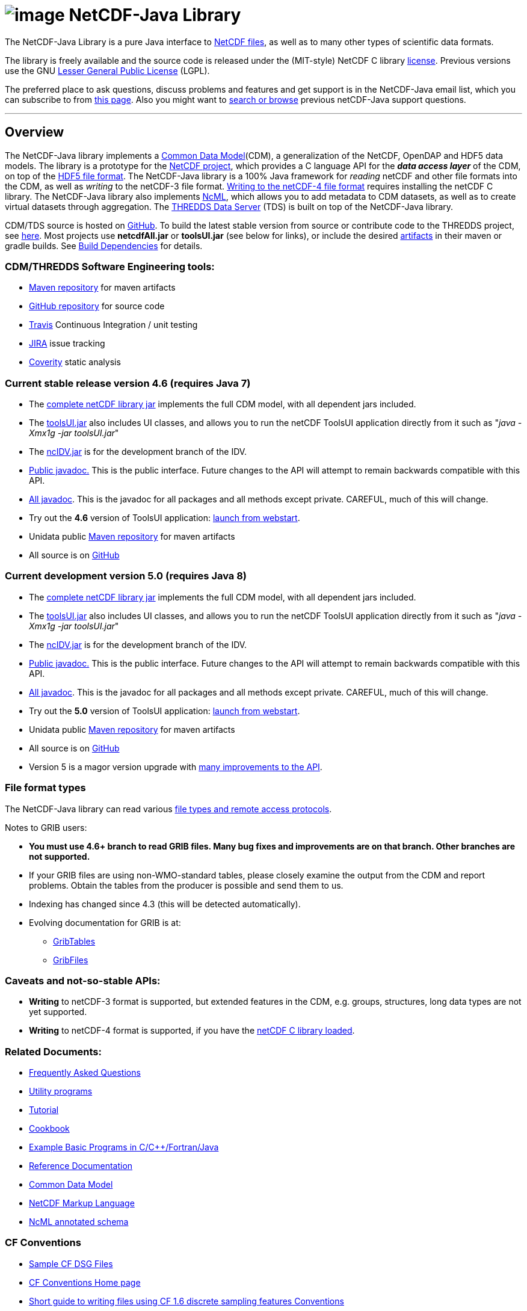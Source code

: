 :source-highlighter: coderay
[[threddsDocs]]

:tdsDocs: ../tds/reference

= image:netcdfBig.gif[image] NetCDF-Java Library

The NetCDF-Java Library is a pure Java interface to
http://www.unidata.ucar.edu/software/netcdf/index.html[NetCDF files], as
well as to many other types of scientific data formats. 

The library is freely available and the source code is released under
the (MIT-style) NetCDF C library
http://www.unidata.ucar.edu/software/netcdf/copyright.html[license].
Previous versions use the GNU
http://www.gnu.org/copyleft/lesser.html[Lesser General Public License]
(LGPL).

The preferred place to ask questions, discuss problems and features and
get support is in the NetCDF-Java email list, which you can subscribe to
from http://www.unidata.ucar.edu/support/index.html#subscribe[this
page]. Also you might want to
http://www.unidata.ucar.edu/mailing_lists/archives/netcdf-java/[search
or browse] previous netCDF-Java support questions.

'''''

== Overview

The NetCDF-Java library implements a <<CDM/index#,Common Data Model>>(CDM), a generalization of the NetCDF, OpenDAP and HDF5 data models.
The library is a prototype for the http://www.unidata.ucar.edu/software/netcdf/[NetCDF project],
which provides a C language API for the *_data access layer_* of the CDM, on top of the
https://www.hdfgroup.org/HDF5/doc/H5.format.html[HDF5 file format].
The NetCDF-Java library is a 100% Java framework for _reading_ netCDF and other file formats into the CDM, as well as _writing_ to the netCDF-3 file format.
<<reference/netcdf4Clibrary#,Writing to the netCDF-4 file format>> requires installing the netCDF C library.
The NetCDF-Java library also implements http://www.unidata.ucar.edu/software/netcdf/ncml/[NcML],
which allows you to add metadata to CDM datasets, as well as to create virtual datasets through aggregation.
The <<../tds/TDS#,THREDDS Data Server>> (TDS) is built on top of the NetCDF-Java library.

CDM/TDS source is hosted on https://github.com/Unidata/thredds[GitHub].
To build the latest stable version from source or contribute code to the
THREDDS project, see <<tutorial/SourceCodeBuild#,here>>. Most
projects use *netcdfAll.jar* or *toolsUI.jar* (see below for links), or
include the desired http://artifacts.unidata.ucar.edu/[artifacts] in
their maven or gradle builds. See
<<reference/BuildDependencies#,Build Dependencies>> for details.

=== CDM/THREDDS Software Engineering tools:

* http://artifacts.unidata.ucar.edu/[Maven repository] for maven artifacts
* http://github.com/unidata[GitHub repository] for source code
* https://travis-ci.org/Unidata/thredds[Travis] Continuous Integration / unit testing
* https://bugtracking.unidata.ucar.edu/browse/TDS[JIRA] issue tracking
* https://scan.coverity.com/projects/388?tab=overview[Coverity] static analysis

[[v46]]
=== Current stable release version 4.6 (requires Java 7)

* The ftp://ftp.unidata.ucar.edu/pub/netcdf-java/v4.6/netcdfAll-4.6.jar[complete
netCDF library jar] implements the full CDM model, with all dependent
jars included.
* The ftp://ftp.unidata.ucar.edu/pub/netcdf-java/v4.6/toolsUI-4.6.jar[toolsUI.jar]
also includes UI classes, and allows you to run the netCDF ToolsUI
application directly from it such as "__java -Xmx1g -jar toolsUI.jar__"
* The ftp://ftp.unidata.ucar.edu/pub/netcdf-java/v4.6/ncIdv-4.6.jar[ncIDV.jar]
is for the development branch of the IDV.
* <<javadoc/index#,Public javadoc.>> This is the public interface.
Future changes to the API will attempt to remain backwards compatible
with this API.
* <<javadocAll/index#,All javadoc>>. This is the javadoc for all packages and all methods except private. CAREFUL, much of this will change.
* Try out the *4.6* version of ToolsUI application: link:webstart/netCDFtools.jnlp[launch from webstart].
* Unidata public https://artifacts.unidata.ucar.edu/content/repositories/unidata-releases/edu/ucar/[Maven repository] for maven artifacts
* All source is on https://github.com/Unidata/thredds[GitHub]

[[v50]]
=== Current development version 5.0 (requires Java 8)

* The ftp://ftp.unidata.ucar.edu/pub/netcdf-java/v5.0/netcdfAll-5.0.jar[complete netCDF library jar]
implements the full CDM model, with all dependent jars included.
* The ftp://ftp.unidata.ucar.edu/pub/netcdf-java/v5.0/toolsUI-5.0.jar[toolsUI.jar]
also includes UI classes, and allows you to run the netCDF ToolsUI application directly from it such as "__java -Xmx1g -jar toolsUI.jar__"
* The ftp://ftp.unidata.ucar.edu/pub/netcdf-java/v5.0/ncIdv-5.0.jar[ncIDV.jar] is for the development branch of the IDV.
* http://www.unidata.ucar.edu/software/thredds/v5.0/netcdf-java/javadoc/index.html[Public javadoc.]
This is the public interface. Future changes to the API will attempt to remain backwards compatible with this API.
* http://www.unidata.ucar.edu/software/thredds/v5.0/netcdf-java/javadocAll/index.html[All javadoc].
This is the javadoc for all packages and all methods except private. CAREFUL, much of this will change.
* Try out the *5.0* version of ToolsUI application:
http://www.unidata.ucar.edu/software/thredds/v5.0/netcdf-java/webstart/netCDFtools.jnlp[launch from webstart].
* Unidata public https://artifacts.unidata.ucar.edu/content/repositories/unidata-releases/edu/ucar/[Maven repository] for maven artifacts
* All source is on https://github.com/Unidata/thredds[GitHub]
* Version 5 is a magor version upgrade with <<{tdsDocs}/../UpgradingTo5#,many improvements to the API>>.

=== File format types

The NetCDF-Java library can read various <<reference/formats/FileTypes#,file types and remote access protocols>>.

Notes to GRIB users:

* *You must use 4.6+ branch to read GRIB files. Many bug fixes and improvements are on that branch. Other branches are not supported.*
* If your GRIB files are using non-WMO-standard tables, please closely
examine the output from the CDM and report problems. Obtain the tables
from the producer is possible and send them to us.
* Indexing has changed since 4.3 (this will be detected automatically).
* Evolving documentation for GRIB is at:

** <<reference/formats/GribTables#,GribTables>>
** <<reference/formats/GribFiles#,GribFiles>>

=== Caveats and not-so-stable APIs:

* *Writing* to netCDF-3 format is supported, but extended features in the CDM, e.g. groups, structures, long data types are not yet supported.
* *Writing* to netCDF-4 format is supported, if you have the <<reference/netcdf4Clibrary#,netCDF C library loaded>>.

=== Related Documents:

* <<reference/faq#,Frequently Asked Questions>>
* <<reference/manPages#,Utility programs>>
* <<tutorial/index#,Tutorial>>
* <<reference/Cookbook#,Cookbook>>
* http://www.unidata.ucar.edu/software/netcdf/examples/programs/[Example Basic Programs in C/C++/Fortran/Java]
* <<reference/index#,Reference Documentation>>
* <<CDM/index#,Common Data Model>>
* <<ncml/index#,NetCDF Markup Language>>
* <<ncml/AnnotatedSchema4#,NcML annotated schema>>

=== CF Conventions

* http://thredds-test.unidata.ucar.edu/thredds/catalog/cf_examples.html[Sample CF DSG Files]
* http://www.cfconventions.org[CF Conventions Home page]
* <<reference/FeatureDatasets/CFpointImplement#,Short guide to writing files using CF 1.6 discrete sampling features Conventions>>
* <<CDM/CFdiff#,Differences between CF and CDM>>
* <<reference/FeatureDatasets/CFencodingTable#,CF Point Observation Data encoding Table>>
* http://www.ral.ucar.edu/projects/titan/docs/radial_formats/cfradial.html[CF/Radial RADAR/LIDAR Data Format]
* CF Convention Conformance Checking:
** http://cfconventions.org/compliance-checker.html
** http://join.iek.fz-juelich.de/htap/upload

=== Coordinate Systems

Working notes and documentation on the *_Coordinate System_* layer of the CDM:

* <<CDM/index#CoordSys,Common Data Model (CDM) and Coordinate Systems>>

=== Feature Datasets

Working notes and documents on the *_Feature Type_* layer of the CDM:

* <<CDM/index#ScientificFeatureTypes,Common Data Model (CDM) and Feature Types>>
* <<reference/FeatureDatasets/Overview#,Feature Datasets (Overview)>>
* <<reference/FeatureDatasets/CoverageFeatures#,Coverage Dataset>>: Data in a multidimensional grid, eg model output, satellite data.
* <<reference/FeatureDatasets/PointFeatures#,Point Dataset>>: Discrete Sampling Geometry (DSG) datasets
* <<reference/FeatureDatasets/CFpointImplement#,CDM implementation of CF discrete sampling features>>
* link:reference/FeatureDatasets/PointFeatureUML.svg[Point Feature UML]
* Adding unstructured grids to the CDM
http://cloud.github.com/downloads/asascience/UGRID-Java/UGRID_implementation_in_NetCDF_Java.pdf[statement of work]
* <<{tdsDocs}/collections/FeatureCollections#,Feature Collections in TDS>>

=== Streaming NetCDF

* <<reference/stream/NcStream#,NetCDF Streaming Format>>
* <<reference/stream/CdmRemote#,CDM Remote Web Service>>
* <<reference/stream/CdmrFeatureGrid#,CDM Remote Grid Feature Web Service>>
* <<reference/stream/CdmrFeaturePoint#,CDM Remote Point Feature Web Service>>

=== Metadata:

* https://geo-ide.noaa.gov/wiki/index.php?title=NcISO[NcISO:] generation of ISO 19115-2 metadata from NetCDF data sources.
* <<{tdsDocs}/services/ncISO#,TDS implementation>>
* http://wiki.esipfed.org/index.php/Category:Attribute_Conventions_Dataset_Discovery[Attribute Convention for Dataset Discovery (current)]
* <<metadata/DataDiscoveryAttConvention#,Attribute Convention for Dataset Discovery (version 1.0)>> (deprecated)

=== Miscellaneous Resources

* http://www.unidata.ucar.edu/blogs/developer/en/category/NetCDF+Java[Netcdf-Java Blog]
* Talk at netCDF workshop 2012 (http://www.unidata.ucar.edu/staff/caron/presentations/NetCDFworkshop2012.pptx[pptx])
* __On the suitability of BUFR and GRIB for archiving data__ (short paper Dec
2011 http://www.unidata.ucar.edu/staff/caron/papers/GRIBarchivals.docx[docx] http://www.unidata.ucar.edu/staff/caron/papers/GRIBarchivals.pdf[pdf])
* Streaming NetCDF (netCDF workshop 2011)
(http://www.unidata.ucar.edu/staff/caron/presentations/Streaming_NetCDF.pptx[pptx])
* Talk at netCDF workshop 2010
(http://www.unidata.ucar.edu/staff/caron/presentations/DataSummit2010.pptx[pptx])
* Talk at netCDF workshop 2009
(http://www.unidata.ucar.edu/staff/caron/presentations/NetCDFworkshop2009.ppt[ppt])

=== Software libraries used by the Netcdf-Java library:

* Apache Commons http://hc.apache.org/[HTTP Components] for HTTP access
* http://www.jdom.org/[JDOM] for parsing XML
* http://www.joda.org/joda-time/[Joda-Time] for Calendar Date/Time parsing
* http://www.jgoodies.com/[JGoodies] for UI stuff
* http://www.jpeg.org/jpeg2000/[JPEG2000] library for decoding GRIB2 files
* http://developers.google.com/protocol-buffers/[Protocol Buffers] from Google for fast object serialization
* http://www.slf4j.org/[Simple Logging Facade for Java] (SLF4J) for logging
* http://www.springframework.org/[Spring] lightweight application framework. Used in ToolsUI application.
* http://www.ssec.wisc.edu/%7Ebillh/visad.html[VisAD] for reading McIDAS AREA files.

=== Applications using the Netcdf-Java library (partial list):

* http://coastwatch.pfel.noaa.gov/erddap/index.html[ERDDAP] (Environmental Research Division Data Access Program), from National Marine Fisheries Service’s Southwest Fisheries Science Center
* http://www.pfeg.noaa.gov/products/EDC/[EDC] (Environmental Data Connector) plug-in for ArcGIS
* http://ncwms.sf.net/[ncWMS] (Web Map Service for NetCDF data) and http://www.reading.ac.uk/godiva2[demo site] (University of Reading (UK) E-Science Center/Jon Blower)
* http://miningsolutions.itsc.uah.edu/glider/[Globally Leveraged Integrated Data Explorer for Research] (aka GLIDER) (Univ. of Alabama at Huntsville)
* http://www.unidata.ucar.edu/software/idv/[Integrated Data Viewer] (Unidata)
* http://www.ncdc.noaa.gov/oa/wct/[NOAA’s Weather and Climate Toolkit] (NOAA/NCDC)http://www.ncdc.noaa.gov/wct/[]
* http://ferret.pmel.noaa.gov/LAS[Live Access Server] from NOAA/OAR/PMEL (Pacific Marine Environmental Laboratory)
* MATLAB toolkits
** http://sourceforge.net/apps/trac/njtbx[njTBX] (Rich Signell/USGS, Sachin Bhate/Mississippi State University)
** http://code.google.com/p/nctoolbox/[nctoolbox] (Brian Schlining/MBARI)
* https://github.com/rbotafogo/mdarray[MDArray] is a multidimensional array library for http://jruby.org/[JRuby] similar to http://www.numpy.org/[NumPy]
* http://www.myworldgis.org/[My World GIS](Northwestern University)
* http://www.epic.noaa.gov/java/ncBrowse/[ncBrowse] (EPIC/NOAA) _(this uses an earlier version of the library)_
* http://www.giss.nasa.gov/tools/panoply/[Panoply netCDF viewer](NASA/Goddard Institude for Space Studies/Robert B. Schmunk)
* http://www.verdi-tool.org/[VERDI] ( Community Modeling and Analysis System (CMAS) Center at the University of North Carolina at Chapel Hill / Argonne National Laboratory)
* MICAPS, Meteorological Information Comprehensive Analysis and Process
System (National Meteorological Center, CMA, Beijing, China)
* Google Earth Engine

'''''

link:NetcdfUsers.htm[image:nc.gif[image]] This document is maintained by elves and was last updated Novenmber 2015
